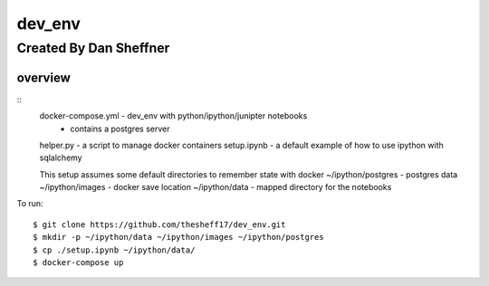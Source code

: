 dev_env
=======

Created By Dan Sheffner
-----------------------


overview
~~~~~~~~~~~~~
::
    docker-compose.yml - dev_env with python/ipython/junipter notebooks
                       - contains a postgres server
    helper.py          - a script to manage docker containers
    setup.ipynb        - a default example of how to use ipython with sqlalchemy

    This setup assumes some default directories to remember state with docker
    ~/ipython/postgres - postgres data
    ~/ipython/images   - docker save location
    ~/ipython/data     - mapped directory for the notebooks

To run:
::
    $ git clone https://github.com/thesheff17/dev_env.git
    $ mkdir -p ~/ipython/data ~/ipython/images ~/ipython/postgres
    $ cp ./setup.ipynb ~/ipython/data/
    $ docker-compose up

